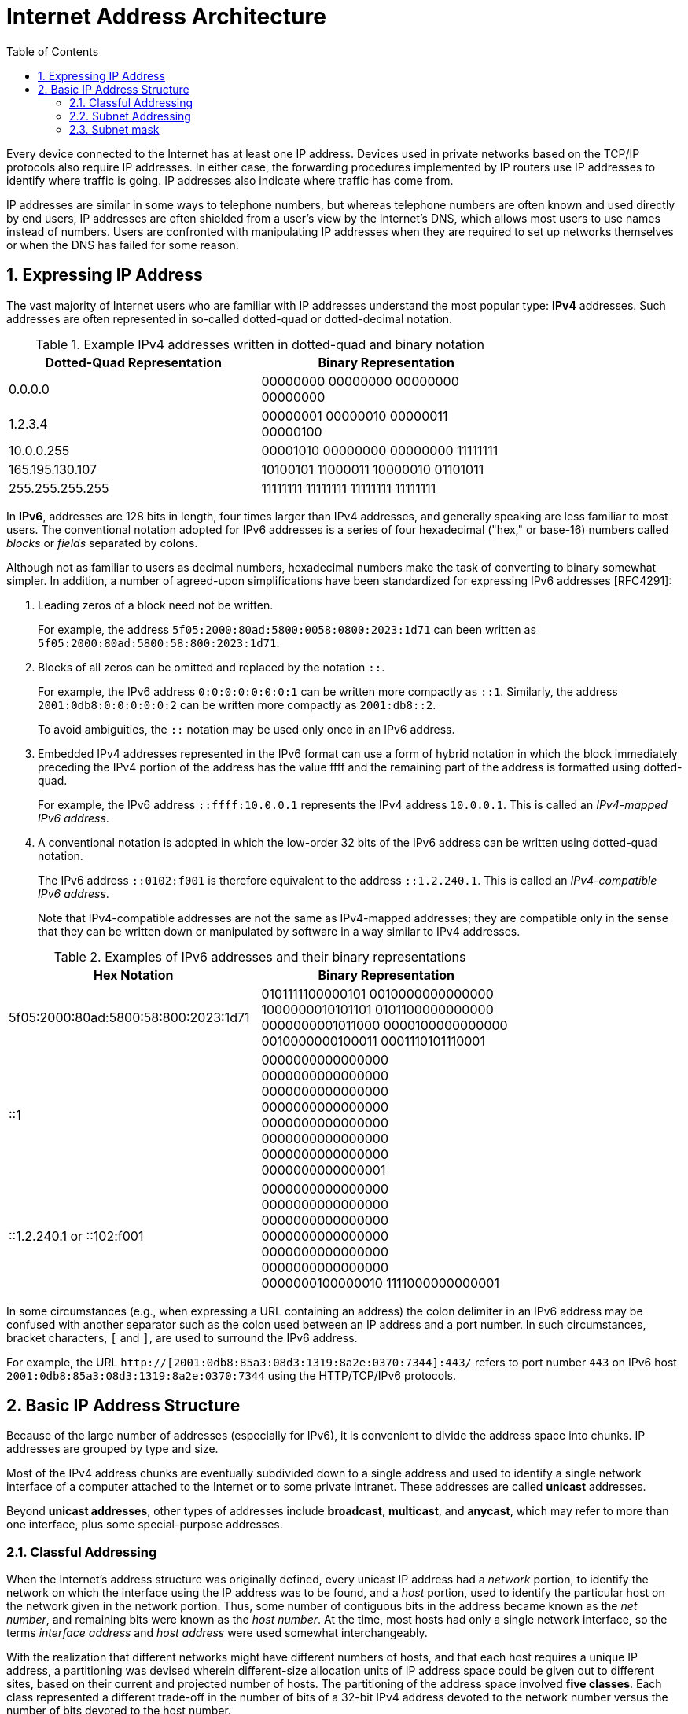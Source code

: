 = Internet Address Architecture
:page-layout: post
:page-categories: ['networking']
:page-tags: ['networking']
:page-date: 2022-11-11 08:33:09 +0800
:page-revdate: 2022-11-11 08:33:09 +0800
:sectnums:
:toc:

Every device connected to the Internet has at least one IP address. Devices used in private networks based on the TCP/IP protocols also require IP addresses. In either case, the forwarding procedures implemented by IP routers use IP addresses to identify where traffic is going. IP addresses also indicate where traffic has come from.

IP addresses are similar in some ways to telephone numbers, but whereas telephone numbers are often known and used directly by end users, IP addresses are often shielded from a user's view by the Internet’s DNS, which allows most users to use names instead of numbers. Users are confronted with manipulating IP addresses when they are required to set up networks themselves or when the DNS has failed for some reason.

== Expressing IP Address

The vast majority of Internet users who are familiar with IP addresses understand the most popular type: *IPv4* addresses. Such addresses are often represented in so-called dotted-quad or dotted-decimal notation.

.Example IPv4 addresses written in dotted-quad and binary notation
[%header,cols="1,1",width=75%]
|===
|Dotted-Quad Representation
|Binary Representation

|0.0.0.0
|00000000 00000000 00000000 00000000

|1.2.3.4
|00000001 00000010 00000011 00000100

|10.0.0.255
|00001010 00000000 00000000 11111111

|165.195.130.107
|10100101 11000011 10000010 01101011

|255.255.255.255
|11111111 11111111 11111111 11111111

|===

In *IPv6*, addresses are 128 bits in length, four times larger than IPv4 addresses, and generally speaking are less familiar to most users. The conventional notation adopted for IPv6 addresses is a series of four hexadecimal ("hex," or base-16) numbers called _blocks_ or _fields_ separated by colons.

Although not as familiar to users as decimal numbers, hexadecimal numbers make the task of converting to binary somewhat simpler. In addition, a number of agreed-upon simplifications have been standardized for expressing IPv6 addresses [RFC4291]:

. Leading zeros of a block need not be written.
+
For example, the address `5f05:2000:80ad:5800:0058:0800:2023:1d71` can been written as `5f05:2000:80ad:5800:58:800:2023:1d71`.

. Blocks of all zeros can be omitted and replaced by the notation `::`.
+
For example, the IPv6 address `0:0:0:0:0:0:0:1` can be written more compactly as `::1`. Similarly, the address `2001:0db8:0:0:0:0:0:2` can be written more compactly
as `2001:db8::2`.
+
To avoid ambiguities, the `::` notation may be used only once in an IPv6 address.

. Embedded IPv4 addresses represented in the IPv6 format can use a form of hybrid notation in which the block immediately preceding the IPv4 portion of the address has the value ffff and the remaining part of the address is formatted using dotted-quad.
+
For example, the IPv6 address `::ffff:10.0.0.1` represents the IPv4 address `10.0.0.1`. This is called an _IPv4-mapped IPv6 address_.

. A conventional notation is adopted in which the low-order 32 bits of the IPv6 address can be written using dotted-quad notation.
+
The IPv6 address `::0102:f001` is therefore equivalent to the address `::1.2.240.1`. This is called an _IPv4-compatible IPv6 address_.
+
Note that IPv4-compatible addresses are not the same as IPv4-mapped addresses; they are compatible only in the sense that they can be written down or manipulated by software in a way similar to IPv4 addresses.

.Examples of IPv6 addresses and their binary representations
[%header,cols="1,1",width=75%]
|===
|Hex Notation
|Binary Representation

|5f05:2000:80ad:5800:58:800:2023:1d71
|0101111100000101 0010000000000000
1000000010101101 0101100000000000
0000000001011000 0000100000000000
0010000000100011 0001110101110001

|::1
|0000000000000000 0000000000000000
0000000000000000 0000000000000000
0000000000000000 0000000000000000
0000000000000000 0000000000000001

|::1.2.240.1 or ::102:f001
|0000000000000000 0000000000000000
0000000000000000 0000000000000000
0000000000000000 0000000000000000
0000000100000010 1111000000000001

|===

In some circumstances (e.g., when expressing a URL containing an address) the colon delimiter in an IPv6 address may be confused with another separator
such as the colon used between an IP address and a port number. In such circumstances, bracket characters, `[` and `]`, are used to surround the IPv6 address.

For example, the URL `http://[2001:0db8:85a3:08d3:1319:8a2e:0370:7344]:443/` refers to port number `443` on IPv6 host `2001:0db8:85a3:08d3:1319:8a2e:0370:7344` using the HTTP/TCP/IPv6 protocols.

== Basic IP Address Structure

Because of the large number of addresses (especially for IPv6), it is convenient to divide the address space into chunks. IP addresses are grouped by type and size.

Most of the IPv4 address chunks are eventually subdivided down to a single address and used to identify a single network interface of a computer attached to the Internet or to some private intranet. These addresses are called *unicast* addresses.

Beyond *unicast addresses*, other types of addresses include *broadcast*, *multicast*, and *anycast*, which may refer to more than one interface, plus some special-purpose addresses.

=== Classful Addressing

When the Internet’s address structure was originally defined, every unicast IP address had a _network_ portion, to identify the network on which the interface using the IP address was to be found, and a _host_ portion, used to identify the particular host on the network given in the network portion. Thus, some number of contiguous bits in the address became known as the _net number_, and remaining bits were known as the _host number_. At the time, most hosts had only a single network interface, so the terms _interface address_ and _host address_ were used somewhat interchangeably.

With the realization that different networks might have different numbers of hosts, and that each host requires a unique IP address, a partitioning was devised wherein different-size allocation units of IP address space could be given out to different sites, based on their current and projected number of hosts. The partitioning of the address space involved *five classes*. Each class represented a different trade-off in the number of bits of a 32-bit IPv4 address devoted to the network number versus the number of bits devoted to the host number.

.The original ("classful") IPv4 address space partitioning
[%header,cols="1,2,2,1,2,2,2"]
|===
|Class
|Address Range
|High-Order Bits
|Use
|Fraction of Total
|Number of Nets
|Number of Hosts

|A
|0.0.0.0–127.255.255.255
|0
|Unicast/special
|1/2
|128
|16,777,216

|B
|128.0.0.0–191.255.255.255
|10
|Unicast/special
|1/4
|16,384
|65,536

|C
|192.0.0.0–223.255.255.255
|110
|Unicast/special
|1/8
|2,097,152
|256

|D
|224.0.0.0–239.255.255.255
|1110
|Multicast
|1/16
|N/A
|N/A

|E
|240.0.0.0–255.255.255.255
|1111
|Reserved
|1/16
|N/A
|N/A

|===

=== Subnet Addressing

One of the earliest difficulties encountered when the Internet began to grow was the inconvenience of having to allocate a new network number for any new network segment that was to be attached to the Internet. This became especially cumbersome with the development and increasing use of local area networks (LANs) in the early 1980s.

To address the problem, it was natural to consider a way that a site attached to the Internet could be allocated a network number centrally that could then be subdivided locally by site administrators. If this could be accomplished without altering the rest of the Internet's core routing infrastructure, so much the better.

Implementing this idea would require the ability to alter the line between the network portion of an IP address and the host portion, but only for local purposes at a site; the rest of the Internet would "see" only the traditional class A, B, and C partitions. The approach adopted to support this capability is called *subnet addressing*[RFC0950].

Using subnet addressing, a site is allocated a class A, B, or C network number, leaving some number of remaining host bits to be further allocated and assigned within a site. The site may further divide the host portion of its base address allocation into a *subnetwork* (subnet) number and a host number.

In exchange for the additional flexibility provided by subnet addressing, a new cost is imposed. Because the definition of the *Subnet* and *Host* fields is now site-specific (not dictated by the class of the network number), all routers and hosts at a site require a new way to determine where the Subnet field of the address and the Host field of the address are located within the address. Before subnets, this information could be derived directly by knowing whether a network number was from class A, B, or C (as indicated by the first few bits in the address).

.An example of a subnetted class B address. Using 8 bits for the subnet ID provides for 256 subnets with 254 hosts on each of the subnets. This partitioning may be altered by the network administrator.
[%header,cols="1,1,3,3,3"]
|===
|Class
2+|Centrally Allocated
2+|Locally Managed at Site

|B
|110
|Net Number (16 bits; 14 free)
|Subnet ID (8 bits)
|Host ID (8 bits)

|===

This particular configuration allows the site to support 256 subnetworks, and each subnetwork may contain up to 254 hosts (now the first and last addresses for each subnetwork are not available, as opposed to losing only the first and last addresses of the entire allocated range). Recall that the subnetwork structure is known only by hosts and routers where the subnetting is taking place. The remainder of the Internet still treats any address associated with the site just as it did prior to the advent of subnet addressing.

.A site is allocated the classical class B network number 128.32. The network administrator decides to apply a site-wide subnet mask of 255.255.255.0, giving 256 subnetworks where each subnetwork can hold 256 – 2 = 254 hosts. The IPv4 address of each host on the same subnet has the subnetwork number in common. All of the IPv4 addresses of hosts on the left-hand LAN segment start with 128.32.1, and all of those on the right start with 128.32.2.
image::/assets/internet-address-architecture/subnet-addressing.png[,55%,55%]

=== Subnet mask

The *subnet mask* is an assignment of bits used by a host or router to determine how the network and subnetwork information is partitioned from the host information in a corresponding IP address. Subnet masks for IP are the same length as the corresponding IP addresses (32 bits for IPv4 and 128 bits for IPv6). They are typically configured into a host or router in the same way as IP addresses—either statically (typical for routers) or using some dynamic system such as the _Dynamic Host Configuration Protocol_ (DHCP). For IPv4, subnet masks may be written in the same way an IPv4 address is written (i.e., dotted-decimal).

Although not originally required to be arranged in this manner, today subnet masks are structured as some number of 1 bits followed by some number of 0 bits. Because of this arrangement, it is possible to use a shorthand format for expressing masks that simply gives the number of contiguous 1 bits in the mask (starting from the left). This format is now the most common format and is sometimes called the *prefix length*.

.IPv4 subnet mask examples in various formats
[%header,cols="2,2,3"]
|===
|Dotted-Decimal Representation
|Shorthand (Prefix Length)
|Binary Representation

|128.0.0.0
|/1
|10000000 00000000 00000000 00000000

|255.0.0.0
|/8
|11111111 00000000 00000000 00000000

|255.192.0.0
|/10
|11111111 11000000 00000000 00000000

|255.255.0.0
|/16
|11111111 11111111 00000000 00000000

|255.255.254.0
|/23
|11111111 11111111 11111110 00000000

|255.255.255.192
|/27
|11111111 11111111 11111111 11100000

|255.255.255.255
|/32
|11111111 11111111 11111111 11111111

|===

.IPv6 subnet mask examples in various formats
[%header,cols="2,2,3"]
|===
|Hex Notation
|Shorthand (Prefix Length)
|Binary Representation

|ffff:ffff:ffff:ffff::
|/64
|1111111111111111 1111111111111111
1111111111111111 1111111111111111
0000000000000000 0000000000000000
0000000000000000 0000000000000000

|ff00::
|/8
|1111111100000000 0000000000000000
0000000000000000 0000000000000000
0000000000000000 0000000000000000
0000000000000000 0000000000000000
|===

Masks are used by routers and hosts to determine where the network/subnetwork portion of an IP address ends and the host part begins. A bit set to 1 in the subnet mask means the corresponding bit position in an IP address should be considered part of a combined network/subnetwork portion of an address, which is used as the basis for forwarding datagrams. Conversely, a bit set to 0 in the subnet mask means the corresponding bit position in an IP address should be considered part of the host portion.

.An IP address can be combined with a subnet mask using a bitwise AND operation in order to form the network/subnetwork identifier (prefix) of the address used for routing. In this example, applying a mask of length 24 to the IPv4 address 128.32.1.14 gives the prefix 128.32.1.0/24.
image::/assets/internet-address-architecture/ip-network-subnet.png[,75%,75%]
